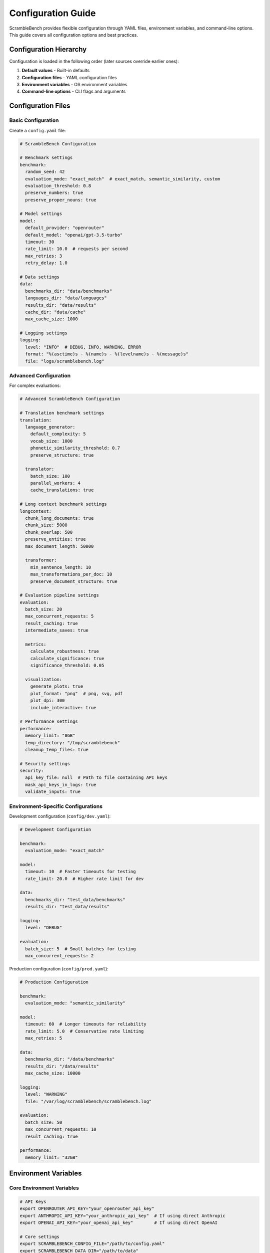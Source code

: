Configuration Guide
===================

ScrambleBench provides flexible configuration through YAML files, environment variables, and command-line options. This guide covers all configuration options and best practices.

Configuration Hierarchy
------------------------

Configuration is loaded in the following order (later sources override earlier ones):

1. **Default values** - Built-in defaults
2. **Configuration files** - YAML configuration files
3. **Environment variables** - OS environment variables
4. **Command-line options** - CLI flags and arguments

Configuration Files
-------------------

Basic Configuration
~~~~~~~~~~~~~~~~~~~

Create a ``config.yaml`` file:

.. code-block:: yaml

   # ScrambleBench Configuration
   
   # Benchmark settings
   benchmark:
     random_seed: 42
     evaluation_mode: "exact_match"  # exact_match, semantic_similarity, custom
     evaluation_threshold: 0.8
     preserve_numbers: true
     preserve_proper_nouns: true
     
   # Model settings
   model:
     default_provider: "openrouter"
     default_model: "openai/gpt-3.5-turbo"
     timeout: 30
     rate_limit: 10.0  # requests per second
     max_retries: 3
     retry_delay: 1.0
     
   # Data settings
   data:
     benchmarks_dir: "data/benchmarks"
     languages_dir: "data/languages"
     results_dir: "data/results"
     cache_dir: "data/cache"
     max_cache_size: 1000
     
   # Logging settings
   logging:
     level: "INFO"  # DEBUG, INFO, WARNING, ERROR
     format: "%(asctime)s - %(name)s - %(levelname)s - %(message)s"
     file: "logs/scramblebench.log"

Advanced Configuration
~~~~~~~~~~~~~~~~~~~~~~

For complex evaluations:

.. code-block:: yaml

   # Advanced ScrambleBench Configuration
   
   # Translation benchmark settings
   translation:
     language_generator:
       default_complexity: 5
       vocab_size: 1000
       phonetic_similarity_threshold: 0.7
       preserve_structure: true
       
     translator:
       batch_size: 100
       parallel_workers: 4
       cache_translations: true
       
   # Long context benchmark settings
   longcontext:
     chunk_long_documents: true
     chunk_size: 5000
     chunk_overlap: 500
     preserve_entities: true
     max_document_length: 50000
     
     transformer:
       min_sentence_length: 10
       max_transformations_per_doc: 10
       preserve_document_structure: true
       
   # Evaluation pipeline settings
   evaluation:
     batch_size: 20
     max_concurrent_requests: 5
     result_caching: true
     intermediate_saves: true
     
     metrics:
       calculate_robustness: true
       calculate_significance: true
       significance_threshold: 0.05
       
     visualization:
       generate_plots: true
       plot_format: "png"  # png, svg, pdf
       plot_dpi: 300
       include_interactive: true
       
   # Performance settings
   performance:
     memory_limit: "8GB"
     temp_directory: "/tmp/scramblebench"
     cleanup_temp_files: true
     
   # Security settings
   security:
     api_key_file: null  # Path to file containing API keys
     mask_api_keys_in_logs: true
     validate_inputs: true

Environment-Specific Configurations
~~~~~~~~~~~~~~~~~~~~~~~~~~~~~~~~~~~

Development configuration (``config/dev.yaml``):

.. code-block:: yaml

   # Development Configuration
   
   benchmark:
     evaluation_mode: "exact_match"
     
   model:
     timeout: 10  # Faster timeouts for testing
     rate_limit: 20.0  # Higher rate limit for dev
     
   data:
     benchmarks_dir: "test_data/benchmarks"
     results_dir: "test_data/results"
     
   logging:
     level: "DEBUG"
     
   evaluation:
     batch_size: 5  # Small batches for testing
     max_concurrent_requests: 2

Production configuration (``config/prod.yaml``):

.. code-block:: yaml

   # Production Configuration
   
   benchmark:
     evaluation_mode: "semantic_similarity"
     
   model:
     timeout: 60  # Longer timeouts for reliability
     rate_limit: 5.0  # Conservative rate limiting
     max_retries: 5
     
   data:
     benchmarks_dir: "/data/benchmarks"
     results_dir: "/data/results"
     max_cache_size: 10000
     
   logging:
     level: "WARNING"
     file: "/var/log/scramblebench/scramblebench.log"
     
   evaluation:
     batch_size: 50
     max_concurrent_requests: 10
     result_caching: true
     
   performance:
     memory_limit: "32GB"

Environment Variables
---------------------

Core Environment Variables
~~~~~~~~~~~~~~~~~~~~~~~~~~~

.. code-block:: bash

   # API Keys
   export OPENROUTER_API_KEY="your_openrouter_api_key"
   export ANTHROPIC_API_KEY="your_anthropic_api_key"  # If using direct Anthropic
   export OPENAI_API_KEY="your_openai_api_key"        # If using direct OpenAI
   
   # Core settings
   export SCRAMBLEBENCH_CONFIG_FILE="/path/to/config.yaml"
   export SCRAMBLEBENCH_DATA_DIR="/path/to/data"
   export SCRAMBLEBENCH_LOG_LEVEL="INFO"
   
   # Model settings
   export SCRAMBLEBENCH_DEFAULT_MODEL="openai/gpt-4"
   export SCRAMBLEBENCH_DEFAULT_TIMEOUT="30"
   export SCRAMBLEBENCH_RATE_LIMIT="10.0"
   
   # Evaluation settings
   export SCRAMBLEBENCH_BATCH_SIZE="20"
   export SCRAMBLEBENCH_MAX_SAMPLES="1000"

Advanced Environment Variables
~~~~~~~~~~~~~~~~~~~~~~~~~~~~~~

.. code-block:: bash

   # Performance tuning
   export SCRAMBLEBENCH_MEMORY_LIMIT="16GB"
   export SCRAMBLEBENCH_PARALLEL_WORKERS="8"
   export SCRAMBLEBENCH_CACHE_SIZE="5000"
   
   # Development settings
   export SCRAMBLEBENCH_DEBUG="true"
   export SCRAMBLEBENCH_VERBOSE="true"
   export SCRAMBLEBENCH_DISABLE_CACHE="false"
   
   # Security settings
   export SCRAMBLEBENCH_API_KEY_FILE="/secure/path/to/keys.yaml"
   export SCRAMBLEBENCH_MASK_KEYS="true"

Configuration Loading
---------------------

Using Configuration Files
~~~~~~~~~~~~~~~~~~~~~~~~~~

.. code-block:: bash

   # Specify config file via CLI
   scramblebench --config config.yaml language generate test_lang
   
   # Use environment variable
   export SCRAMBLEBENCH_CONFIG_FILE="config.yaml"
   scramblebench language generate test_lang

.. code-block:: python

   # Load in Python code
   from scramblebench.utils.config import Config
   
   # Load from file
   config = Config("config.yaml")
   
   # Load from dictionary
   config = Config({
       "benchmark": {"random_seed": 42},
       "model": {"timeout": 30}
   })
   
   # Load with environment variable overrides
   config = Config("config.yaml", use_env=True)

Configuration Validation
~~~~~~~~~~~~~~~~~~~~~~~~~

ScrambleBench validates configuration on load:

.. code-block:: python

   from scramblebench.utils.config import Config, ConfigError
   
   try:
       config = Config("config.yaml")
       if not config.validate():
           print("Configuration validation failed")
   except ConfigError as e:
       print(f"Configuration error: {e}")

Model Configuration
-------------------

OpenRouter Configuration
~~~~~~~~~~~~~~~~~~~~~~~~

.. code-block:: yaml

   model:
     provider: "openrouter"
     api_key: "${OPENROUTER_API_KEY}"  # Environment variable substitution
     base_url: "https://openrouter.ai/api/v1"
     
     # Default model settings
     default_model: "openai/gpt-3.5-turbo"
     temperature: 0.0
     max_tokens: 1000
     top_p: 1.0
     frequency_penalty: 0.0
     presence_penalty: 0.0
     
     # Rate limiting and timeouts
     rate_limit: 10.0  # requests per second
     timeout: 30
     connect_timeout: 10
     read_timeout: 60
     
     # Retry configuration
     max_retries: 3
     retry_delay: 1.0
     exponential_backoff: true
     
     # Request configuration
     user_agent: "ScrambleBench/0.1.0"
     headers:
       "HTTP-Referer": "https://github.com/nathanrice/scramblebench"

Model-Specific Settings
~~~~~~~~~~~~~~~~~~~~~~~

.. code-block:: yaml

   # Model-specific configurations
   models:
     "openai/gpt-4":
       temperature: 0.0
       max_tokens: 2000
       timeout: 60
       
     "anthropic/claude-3-sonnet":
       temperature: 0.1
       max_tokens: 4000
       timeout: 45
       
     "meta-llama/llama-2-70b-chat":
       temperature: 0.3
       max_tokens: 1000
       timeout: 30

Evaluation Configuration
------------------------

Evaluation Pipeline Settings
~~~~~~~~~~~~~~~~~~~~~~~~~~~~

.. code-block:: yaml

   evaluation:
     # Experiment settings
     experiment_name: "robustness_evaluation"
     description: "Testing model robustness across transformations"
     
     # Data settings
     benchmark_paths:
       - "data/benchmarks/math_problems.json"
       - "data/benchmarks/reading_comprehension.json"
     max_samples: 500
     sample_strategy: "random"  # random, stratified, first
     
     # Model settings
     models:
       - name: "openai/gpt-4"
         provider: "openrouter"
         temperature: 0.0
       - name: "anthropic/claude-3-sonnet"
         provider: "openrouter"
         temperature: 0.0
     
     # Transformation settings
     transformations:
       enabled_types:
         - "language_translation"
         - "synonym_replacement"
         - "proper_noun_swap"
       language_complexity: 5
       synonym_rate: 0.3
       proper_noun_strategy: "random"
     
     # Output settings
     output_dir: "results"
     save_intermediate: true
     generate_plots: true
     calculate_significance: true

Transformation Configuration
~~~~~~~~~~~~~~~~~~~~~~~~~~~~

.. code-block:: yaml

   transformations:
     # Language translation settings
     language_translation:
       enabled: true
       language_types: ["substitution", "phonetic"]
       complexity_range: [3, 7]
       preserve_numbers: true
       preserve_proper_nouns: true
       
     # Synonym replacement settings
     synonym_replacement:
       enabled: true
       replacement_rate: 0.3
       pos_filter: ["NOUN", "VERB", "ADJ"]
       preserve_sentiment: true
       similarity_threshold: 0.8
       
     # Proper noun replacement settings
     proper_noun_swap:
       enabled: true
       strategy: "random"  # random, systematic, cultural
       preserve_gender: true
       preserve_origin: false
       replacement_database: "data/proper_nouns.json"

Data Configuration
------------------

Dataset Configuration
~~~~~~~~~~~~~~~~~~~~~

.. code-block:: yaml

   data:
     # Directory settings
     benchmarks_dir: "data/benchmarks"
     languages_dir: "data/languages"
     results_dir: "data/results"
     cache_dir: "data/cache"
     temp_dir: "/tmp/scramblebench"
     
     # File format settings
     default_format: "json"
     supported_formats: ["json", "jsonl", "csv", "parquet"]
     encoding: "utf-8"
     
     # Caching settings
     enable_caching: true
     max_cache_size: 10000
     cache_ttl: 86400  # 24 hours
     cache_compression: true
     
     # Loading settings
     batch_size: 1000
     parallel_loading: true
     max_workers: 4
     chunk_size: 10000

Data Processing Configuration
~~~~~~~~~~~~~~~~~~~~~~~~~~~~~

.. code-block:: yaml

   data_processing:
     # Text preprocessing
     preprocessing:
       normalize_unicode: true
       strip_whitespace: true
       remove_control_chars: true
       max_length: 10000
       
     # Validation settings
     validation:
       strict_mode: false
       required_fields: ["question", "answer"]
       validate_encoding: true
       check_duplicates: true
       
     # Filtering settings
     filtering:
       min_length: 10
       max_length: 5000
       language_filter: "en"
       quality_threshold: 0.8

Logging Configuration
---------------------

Basic Logging Setup
~~~~~~~~~~~~~~~~~~~

.. code-block:: yaml

   logging:
     # Log level
     level: "INFO"  # DEBUG, INFO, WARNING, ERROR, CRITICAL
     
     # Log format
     format: "%(asctime)s - %(name)s - %(levelname)s - %(message)s"
     date_format: "%Y-%m-%d %H:%M:%S"
     
     # Log destinations
     console: true
     file: "logs/scramblebench.log"
     
     # File settings
     max_file_size: "10MB"
     backup_count: 5
     
     # Logger settings
     loggers:
       "scramblebench.core": "INFO"
       "scramblebench.translation": "DEBUG"
       "scramblebench.evaluation": "WARNING"

Advanced Logging Configuration
~~~~~~~~~~~~~~~~~~~~~~~~~~~~~~

.. code-block:: yaml

   logging:
     # Multiple handlers
     handlers:
       console:
         class: "StreamHandler"
         level: "INFO"
         formatter: "standard"
         
       file:
         class: "RotatingFileHandler"
         level: "DEBUG"
         filename: "logs/scramblebench.log"
         maxBytes: 10485760  # 10MB
         backupCount: 5
         formatter: "detailed"
         
       error_file:
         class: "FileHandler"
         level: "ERROR"
         filename: "logs/errors.log"
         formatter: "detailed"
     
     # Formatters
     formatters:
       standard:
         format: "%(asctime)s [%(levelname)s] %(name)s: %(message)s"
         
       detailed:
         format: "%(asctime)s [%(levelname)s] %(name)s:%(lineno)d - %(funcName)s(): %(message)s"

Configuration Best Practices
-----------------------------

1. **Use Environment Variables for Secrets**

   .. code-block:: yaml

      model:
        api_key: "${OPENROUTER_API_KEY}"  # Good
        # api_key: "sk-123456789..."       # Bad - hardcoded secret

2. **Separate Configs by Environment**

   .. code-block:: bash

      # Development
      scramblebench --config config/dev.yaml
      
      # Production  
      scramblebench --config config/prod.yaml

3. **Validate Configuration**

   .. code-block:: python

      config = Config("config.yaml")
      if not config.validate():
          raise ConfigError("Invalid configuration")

4. **Use Reasonable Defaults**

   .. code-block:: yaml

      model:
        timeout: 30        # Reasonable default
        rate_limit: 10.0   # Conservative default
        max_retries: 3     # Safe default

5. **Document Custom Settings**

   .. code-block:: yaml

      # Custom evaluation for domain-specific benchmarks
      benchmark:
        evaluation_mode: "semantic_similarity"  # Better for creative tasks
        evaluation_threshold: 0.75              # Slightly lower threshold

Configuration Examples
----------------------

Quick Start Configuration
~~~~~~~~~~~~~~~~~~~~~~~~~

.. code-block:: yaml

   # quick_start.yaml - Minimal configuration for getting started
   
   model:
     default_model: "openai/gpt-3.5-turbo"
     timeout: 30
   
   data:
     benchmarks_dir: "data/benchmarks"
     results_dir: "data/results"
   
   logging:
     level: "INFO"

Research Configuration
~~~~~~~~~~~~~~~~~~~~~~

.. code-block:: yaml

   # research.yaml - Configuration for research experiments
   
   evaluation:
     max_samples: 1000
     calculate_significance: true
     generate_plots: true
     
   transformations:
     enabled_types:
       - "language_translation"
       - "synonym_replacement"
       - "proper_noun_swap"
     language_complexity: 7
     
   models:
     - name: "openai/gpt-4"
       temperature: 0.0
     - name: "anthropic/claude-3-sonnet"
       temperature: 0.0
     - name: "meta-llama/llama-2-70b-chat"
       temperature: 0.0
   
   logging:
     level: "DEBUG"
     file: "logs/research_experiment.log"

Production Configuration
~~~~~~~~~~~~~~~~~~~~~~~~

.. code-block:: yaml

   # production.yaml - Configuration for production use
   
   model:
     rate_limit: 5.0  # Conservative rate limiting
     timeout: 60
     max_retries: 5
     
   evaluation:
     batch_size: 10
     max_concurrent_requests: 3
     result_caching: true
     
   data:
     max_cache_size: 50000
     enable_caching: true
     
   logging:
     level: "WARNING"
     file: "/var/log/scramblebench/scramblebench.log"
     
   performance:
     memory_limit: "16GB"
     cleanup_temp_files: true

Configuration Validation
-------------------------

ScrambleBench includes comprehensive configuration validation:

.. code-block:: python

   from scramblebench.utils.config import Config, ConfigValidator
   
   # Load and validate configuration
   config = Config("config.yaml")
   validator = ConfigValidator()
   
   # Validate configuration
   is_valid, errors = validator.validate(config)
   
   if not is_valid:
       for error in errors:
           print(f"Configuration error: {error}")

Common validation errors and solutions:

.. code-block:: bash

   # Error: Invalid model name
   # Solution: Use correct OpenRouter model format
   model.default_model: "openai/gpt-3.5-turbo"  # Correct
   
   # Error: Invalid timeout value
   # Solution: Use positive integer/float
   model.timeout: 30  # Correct (not -30 or "30s")
   
   # Error: Missing required API key
   # Solution: Set environment variable or config value
   export OPENROUTER_API_KEY="your_key"

Troubleshooting Configuration
-----------------------------

**Configuration Not Loading:**

.. code-block:: bash

   # Check if file exists and is readable
   ls -la config.yaml
   
   # Validate YAML syntax
   python -c "import yaml; yaml.safe_load(open('config.yaml'))"
   
   # Debug configuration loading
   scramblebench --verbose --config config.yaml language list

**Environment Variable Issues:**

.. code-block:: bash

   # Check if environment variables are set
   env | grep SCRAMBLEBENCH
   
   # Test variable substitution
   python -c "
   import os
   print('API Key:', os.getenv('OPENROUTER_API_KEY', 'NOT_SET'))
   "

**Permission Issues:**

.. code-block:: bash

   # Check directory permissions
   ls -la data/
   
   # Create missing directories
   mkdir -p data/{benchmarks,languages,results,cache}
   
   # Fix permissions
   chmod 755 data/
   chmod 644 config.yaml

Next Steps
----------

* :doc:`evaluation_pipeline` - Configure evaluation workflows
* :doc:`../api/utils` - Configuration API reference
* :doc:`../examples/configuration_examples` - More configuration examples
